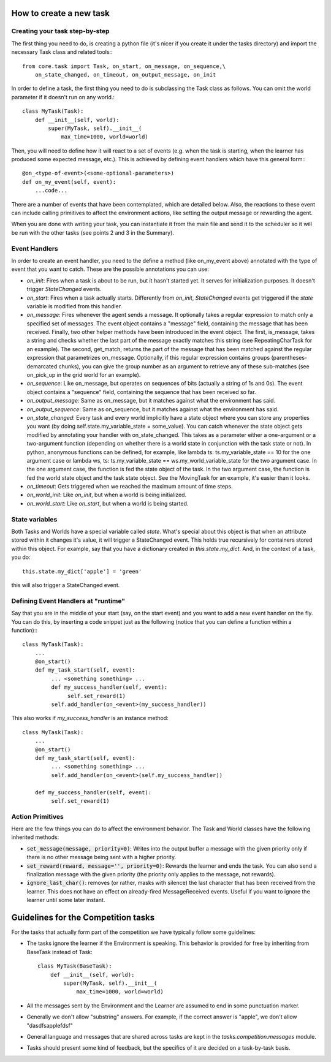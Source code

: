 How to create a new task
========================

Creating your task step-by-step
-------------------------------

The first thing you need to do, is creating a python file (it's nicer if you create it under the tasks directory) and import the necessary Task class and related tools:::

    from core.task import Task, on_start, on_message, on_sequence,\
        on_state_changed, on_timeout, on_output_message, on_init

In order to define a task, the first thing you need to do is subclassing the Task class as follows. You can omit the world parameter if it doesn't run on any world.::

    class MyTask(Task):
        def __init__(self, world):
            super(MyTask, self).__init__(
                max_time=1000, world=world)

Then, you will need to define how it will react to a set of events (e.g. when the task  is starting, when the learner has produced some expected message, etc.). This is achieved by defining event handlers which have this general form:::

    @on_<type-of-event>(<some-optional-parameters>)
    def on_my_event(self, event):
        ...code...

There are a number of events that have been contemplated, which are detailed below. Also, the reactions to these event can include calling primitives to affect the environment actions, like setting the output message or rewarding the agent.

When you are done with writing your task, you can instantiate it from the main file and send it to the scheduler  so it will be run with the other tasks (see points 2 and 3 in the Summary).

.. _events:

Event Handlers
--------------

In order to create an event handler, you need to the define a method (like on_my_event above) annotated with the type of event that you want to catch. These are the possible annotations you can use:

* `on_init`: Fires when a task is about to be run, but it hasn't started yet. It serves for initialization purposes. It doesn't trigger `StateChanged` events.
* `on_start`: Fires when a task actually starts. Differently from `on_init`, `StateChanged` events get triggered if the `state` variable is modified from this handler.
* `on_message`: Fires whenever the agent sends a message. It optionally takes a regular expression to match only a specified set of messages. The event object contains a "message" field, containing the message that has been received. Finally, two other helper methods have been introduced in the event object. The first, is_message, takes a string and checks whether the last part of the message exactly matches this string (see RepeatingCharTask for an example). The second, get_match, returns the part of the message that has been matched against the regular expression that parametrizes on_message. Optionally, if this regular expression contains groups (parentheses-demarcated chunks), you can give the group number as an argument to retrieve any of these sub-matches (see on_pick_up in the grid world for an example).
* `on_sequence`: Like on_message, but operates on sequences of bits (actually a string of 1s and 0s). The event object contains a "sequence" field, containing the sequence that has been received so far.
* `on_output_message`: Same as on_message, but it matches against what the environment has said.
* `on_output_sequence`: Same as on_sequence, but it matches against what the environment has said.
* `on_state_changed`: Every task and every world implicitly have a state object where you can store any properties you want (by doing self.state.my_variable_state = some_value). You can catch whenever the state object gets modified by annotating your handler with on_state_changed.  This takes as a parameter either a one-argument or a two-argument function (depending on whether there is a world state in conjunction with the task state or not). In python, anonymous functions can be defined, for example, like lambda ts: ts.my_variable_state == 10 for the one argument case or lambda ws, ts: ts.my_variable_state == ws.my_world_variable_state  for the two argument case. In the one argument case, the function is fed the state object of the task. In the two argument case, the function is fed the world state object and the task state object. See the MovingTask for an example, it's easier than it looks.
* `on_timeout`: Gets triggered when we reached the maximum amount of time steps.
* `on_world_init`: Like `on_init`, but when a world is being initialized.
* `on_world_start`: Like `on_start`, but when a world is being started.

State variables
---------------

Both Tasks and Worlds have a special variable called `state`. What's special
about this object is that when an attribute stored within it changes it's value,
it will trigger a StateChanged event. This holds true recursively for containers
stored within this object. For example, say that you have a dictionary created
in `this.state.my_dict`. And, in the context of a task, you do::

  this.state.my_dict['apple'] = 'green'

this will also trigger a StateChanged event. 

Defining Event Handlers at "runtime"
------------------------------------

Say that you are in the middle of your start (say, on the start event) and you want to add a new event handler on the fly. You can do this, by inserting a code snippet just as the following (notice that you can define a function within a function):::

    class MyTask(Task):
        ...
        @on_start()
        def my_task_start(self, event):
             ... <something something> ...
             def my_success_handler(self, event):
                  self.set_reward(1)
             self.add_handler(on_<event>(my_success_handler))

This also works if `my_success_handler` is an instance method::

    class MyTask(Task):
        ...
        @on_start()
        def my_task_start(self, event):
             ... <something something> ...
             self.add_handler(on_<event>(self.my_success_handler))

        def my_success_handler(self, event):
             self.set_reward(1)

Action Primitives
-----------------

Here are the few things you can do to affect the environment behavior. The Task and World classes have the following inherited methods:

* :code:`set_message(message, priority=0)`: Writes into the output buffer a message with the given priority only if there is no other message being sent with a higher priority.
* :code:`set_reward(reward, message='', priority=0)`:  Rewards the learner and ends the task. You can also send a finalization message with the given priority (the priority only applies to the message, not rewards).
* :code:`ignore_last_char()`: removes (or rather, masks with silence) the last character that has been received from the learner. This does not have an effect on already-fired MessageReceived events. Useful if you want to ignore the learner until some later instant.


Guidelines for the Competition tasks
====================================

For the tasks that actually form part of the competition we have typically
follow some guidelines:

* The tasks ignore the learner if the Environment is speaking. This behavior is provided for free by inheriting from BaseTask instead of Task::

    class MyTask(BaseTask):
        def __init__(self, world):
            super(MyTask, self).__init__(
                max_time=1000, world=world)

* All the messages sent by the Environment and the Learner are assumed to end in some punctuation marker.
* Generally we don't allow "substring" answers. For example, if the correct answer is "apple", we don't allow "dasdfsapplefdsf"
* General language and messages that are shared across tasks are kept in the `tasks.competition.messages` module.
* Tasks should present some kind of feedback, but the specifics of it are decided on a task-by-task basis.
